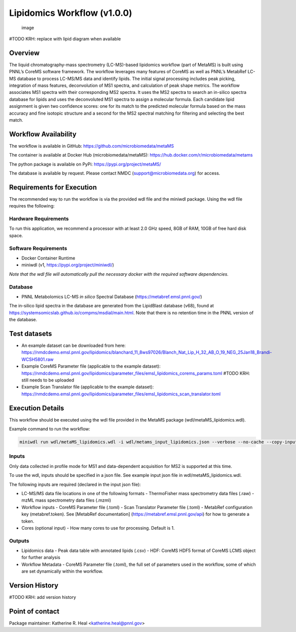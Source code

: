 Lipidomics Workflow (v1.0.0)
============================

.. figure:: metamsworkflow.png
   :alt: image

   image

#TODO KRH: replace with lipid diagram when available

Overview
--------

The liquid chromatography-mass spectrometry (LC-MS)-based lipidomics
workflow (part of MetaMS) is built using PNNL’s CoreMS software
framework. The workflow leverages many features of CoreMS as well as
PNNL’s MetabRef LC-MS database to process LC-MS/MS data and identify
lipids. The initial signal processing includes peak picking, integration
of mass features, deconvolution of MS1 spectra, and calculation of
peak shape metrics. The workflow associates MS1 spectra with their
corresponding MS2 spectra. It uses the MS2 spectra to search an
in-silico spectra database for lipids and uses the deconvoluted MS1 spectra
to assign a molecular formula. Each candidate lipid assignment is given
two confidence scores: one for its match to the predicted molecular
formula based on the mass accuracy and fine isotopic structure and a
second for the MS2 spectral matching for filtering and
selecting the best match.

Workflow Availability
---------------------

The workflow is available in GitHub:
https://github.com/microbiomedata/metaMS

The container is available at Docker Hub (microbiomedata/metaMS):
https://hub.docker.com/r/microbiomedata/metams

The python package is available on PyPi:
https://pypi.org/project/metaMS/

The database is available by request. Please contact NMDC
(support@microbiomedata.org) for access.

Requirements for Execution
--------------------------
The recommended way to run the workflow is via the provided wdl file and the miniwdl package. 
Using the wdl file requires the following:

Hardware Requirements
~~~~~~~~~~~~~~~~~~~~~
To run this application, we recommend a processor with at least 2.0 GHz speed, 8GB of RAM, 10GB of free hard disk space.

Software Requirements
~~~~~~~~~~~~~~~~~~~~~
-  Docker Container Runtime
-  miniwdl (v1, https://pypi.org/project/miniwdl/)

*Note that the wdl file will automatically pull the necessary docker with the required software dependencies.*

Database
~~~~~~~~

-  PNNL Metabolomics LC-MS *in silico* Spectral Database
   (https://metabref.emsl.pnnl.gov/)

The in-silico lipid spectra in the database are generated from the LipidBlast database (v68), found at https://systemsomicslab.github.io/compms/msdial/main.html.
Note that there is no retention time in the PNNL version of the database.

Test datasets
-------------

- An example dataset can be downloaded from here: https://nmdcdemo.emsl.pnnl.gov/lipidomics/blanchard_11_8ws97026/Blanch_Nat_Lip_H_32_AB_O_19_NEG_25Jan18_Brandi-WCSH5801.raw
- Example CoreMS Parameter file (applicable to the example dataset): https://nmdcdemo.emsl.pnnl.gov/lipidomics/parameter_files/emsl_lipidomics_corems_params.toml #TODO KRH: still needs to be uploaded
- Example Scan Translator file (applicable to the example dataset): https://nmdcdemo.emsl.pnnl.gov/lipidomics/parameter_files/emsl_lipidomics_scan_translator.toml

Execution Details
-----------------

This workflow should be executed using the wdl file provided in the MetaMS package
(wdl/metaMS_lipidomics.wdl).

Example command to run the workflow:

.. code-block::

    miniwdl run wdl/metaMS_lipidomics.wdl -i wdl/metams_input_lipidomics.json --verbose --no-cache --copy-input-files

Inputs
~~~~~~

Only data collected in profile mode for MS1 and
data-dependent acquisition for MS2 is supported at this time.

To use the wdl, inputs should be specified in a json file. See example
input json file in wdl/metaMS_lipidomics.wdl.

The following inputs are required (declared in the input json file):

-  LC-MS/MS data file locations in one of the following formats
   -  ThermoFisher mass spectrometry data files (.raw)
   -  mzML mass spectrometry data files (.mzml)
-  Workflow inputs
   -  CoreMS Parameter file (.toml)
   -  Scan Translator Parameter file (.toml)
   -  MetabRef configuration key (metabref.token). See [MetabRef documentation] (https://metabref.emsl.pnnl.gov/api) for how to generate a token.
-  Cores (optional input)
   -  How many cores to use for processing. Default is 1.

Outputs
~~~~~~~

-  Lipidomics data
   -  Peak data table with annotated lipids (.csv)
   -  HDF: CoreMS HDF5 format of CoreMS LCMS object for further analysis


-  Workflow Metadata
   -  CoreMS Parameter file (.toml), the full set of parameters used in the workflow, some of which are set dynamically within the workflow.

Version History
---------------

#TODO KRH: add version history

Point of contact
----------------

Package maintainer: Katherine R. Heal <katherine.heal@pnnl.gov>
